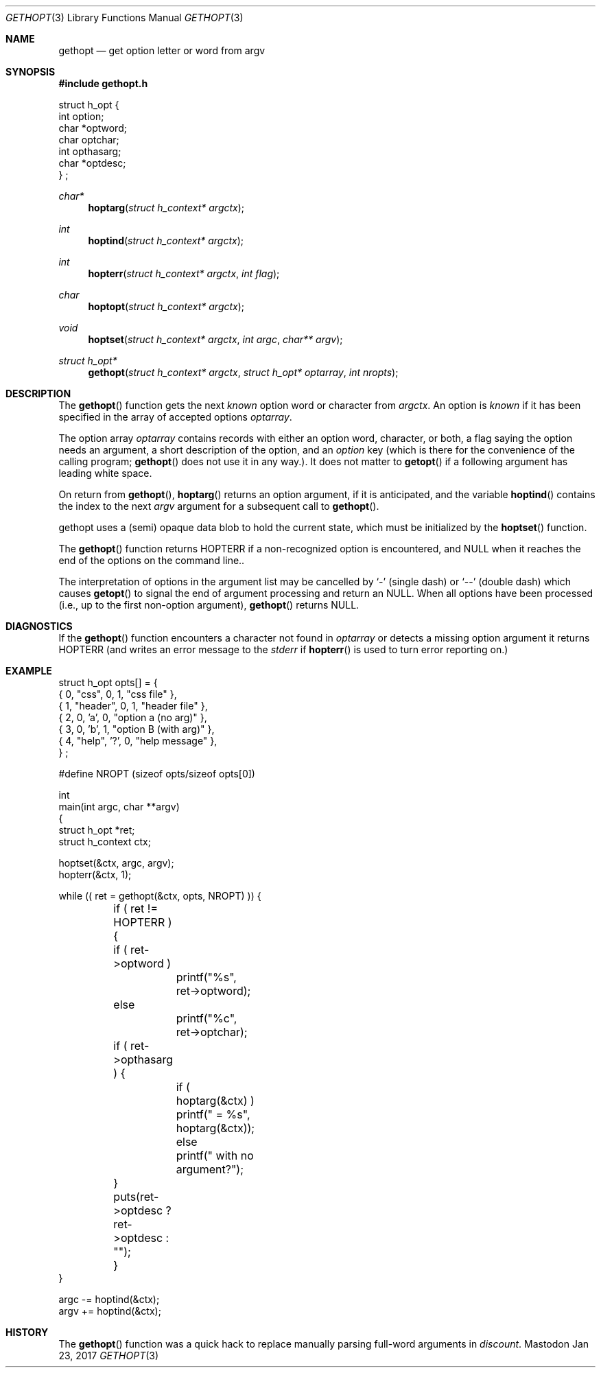 .\" Copyright (c) 1988, 1991 Regents of the University of California.
.\" Copyright (c) 2017 David Loren Parsons.
.\" All rights reserved.
.\"
.\" Redistribution and use in source and binary forms, with or without
.\" modification, are permitted provided that the following conditions
.\" are met:
.\" 1. Redistributions of source code must retain the above copyright
.\"    notice, this list of conditions and the following disclaimer.
.\" 2. Redistributions in binary form must reproduce the above copyright
.\"    notice, this list of conditions and the following disclaimer in the
.\"    documentation and/or other materials provided with the distribution.
.\" 3. All advertising materials mentioning features or use of this software
.\"    must display the following acknowledgement:
.\"	This product includes software developed by the University of
.\"	California, Berkeley and its contributors.
.\" 4. Neither the name of the University nor the names of its contributors
.\"    may be used to endorse or promote products derived from this software
.\"    without specific prior written permission.
.\"
.\" THIS SOFTWARE IS PROVIDED BY THE REGENTS AND CONTRIBUTORS ``AS IS'' AND
.\" ANY EXPRESS OR IMPLIED WARRANTIES, INCLUDING, BUT NOT LIMITED TO, THE
.\" IMPLIED WARRANTIES OF MERCHANTABILITY AND FITNESS FOR A PARTICULAR PURPOSE
.\" ARE DISCLAIMED.  IN NO EVENT SHALL THE REGENTS OR CONTRIBUTORS BE LIABLE
.\" FOR ANY DIRECT, INDIRECT, INCIDENTAL, SPECIAL, EXEMPLARY, OR CONSEQUENTIAL
.\" DAMAGES (INCLUDING, BUT NOT LIMITED TO, PROCUREMENT OF SUBSTITUTE GOODS
.\" OR SERVICES; LOSS OF USE, DATA, OR PROFITS; OR BUSINESS INTERRUPTION)
.\" HOWEVER CAUSED AND ON ANY THEORY OF LIABILITY, WHETHER IN CONTRACT, STRICT
.\" LIABILITY, OR TORT (INCLUDING NEGLIGENCE OR OTHERWISE) ARISING IN ANY WAY
.\" OUT OF THE USE OF THIS SOFTWARE, EVEN IF ADVISED OF THE POSSIBILITY OF
.\" SUCH DAMAGE.
.\"
.Dd Jan 23, 2017
.Dt GETHOPT 3
.Os Mastodon
.Sh NAME
.Nm gethopt
.Nd get option letter or word from argv
.Sh SYNOPSIS
.Fd #include "gethopt.h"

.Bd -literal -compact
struct h_opt {
    int  option;
    char *optword;
    char optchar;
    int  opthasarg;
    char *optdesc;
} ;
.Ed
.Ft char*
.Fn hoptarg "struct h_context* argctx"
.Ft int
.Fn hoptind "struct h_context* argctx"
.Ft int
.Fn hopterr "struct h_context* argctx" "int flag"
.Ft char
.Fn hoptopt "struct h_context* argctx"
.Ft void
.Fn hoptset "struct h_context* argctx" "int argc" "char** argv"
.Ft struct h_opt*
.Fn gethopt "struct h_context* argctx" "struct h_opt* optarray" "int nropts"

.Sh DESCRIPTION
The
.Fn gethopt
function gets 
the next
.Em known
option word or character from
.Fa argctx .
An option is
.Em known
if it has been specified in the array of accepted options
.Fa optarray .
.Pp
The option array
.Fa optarray
contains records with either an option word, character, or both,
a flag saying the option needs an argument, a short description
of the option, and an
.Va option
key (which is there for the convenience of the calling program;
.Fn gethopt
does not use it in any way.).
It does not matter to
.Fn getopt
if a following argument has leading white space.
.Pp
On return from
.Fn gethopt ,
.Fn hoptarg
returns an option argument, if it is anticipated,
and the variable
.Fn hoptind
contains the index to the next
.Fa argv
argument for a subsequent call
to
.Fn gethopt .
.Pp
.Fn
gethopt
uses a (semi) opaque data blob to hold the current state, which
must be initialized by the
.Fn hoptset
function.
.Pp
The
.Fn gethopt
function
returns
.Dv HOPTERR
if a non-recognized
option is encountered,
and NULL when it reaches the end of the options on the command line..
.Pp
The interpretation of options in the argument list may be cancelled
by 
.Ql -
(single dash) or
.Ql --
(double dash) which causes
.Fn getopt
to signal the end of argument processing and return an
.Dv NULL . 
When all options have been processed (i.e., up to the first non-option
argument),
.Fn gethopt
returns
.Dv NULL .
.Sh DIAGNOSTICS
If the
.Fn gethopt
function encounters a character not found in
.Va optarray
or detects
a missing option argument
it returns
.Dv HOPTERR
(and writes an error message to the
.Em stderr 
if
.Fn hopterr
is used to turn error reporting on.)
.Sh EXAMPLE
.Bd -literal -compact
struct h_opt opts[] = {
    { 0, "css",    0,  1, "css file" },
    { 1, "header", 0,  1, "header file" },
    { 2, 0,       'a', 0, "option a (no arg)" },
    { 3, 0,       'b', 1, "option B (with arg)" },
    { 4, "help",  '?', 0, "help message" },
} ;

#define NROPT (sizeof opts/sizeof opts[0])


int
main(int argc, char **argv)
{
    struct h_opt *ret;
    struct h_context ctx;

    hoptset(&ctx, argc, argv);
    hopterr(&ctx, 1);

    while (( ret = gethopt(&ctx, opts, NROPT) )) {

	if ( ret != HOPTERR ) {
	    if ( ret->optword )
		printf("%s", ret->optword);
	    else
		printf("%c", ret->optchar);

	    if ( ret->opthasarg ) {
		if ( hoptarg(&ctx) )
		    printf(" = %s", hoptarg(&ctx));
		else
		    printf(" with no argument?");
	    }
	    puts(ret->optdesc ? ret->optdesc : "");
	}
    }

    argc -= hoptind(&ctx);
    argv += hoptind(&ctx);

.Ed
.Sh HISTORY
The
.Fn gethopt
function was a quick hack to replace manually parsing full-word arguments
in 
.Va discount .

